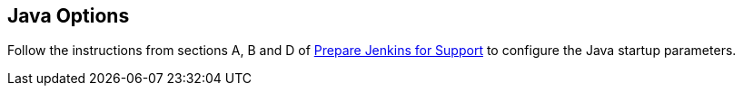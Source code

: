 
== Java Options

Follow the instructions from sections A, B and D of https://support.cloudbees.com/hc/en-us/articles/222446987-Prepare-Jenkins-for-Support[Prepare Jenkins for Support] to configure the Java startup parameters.